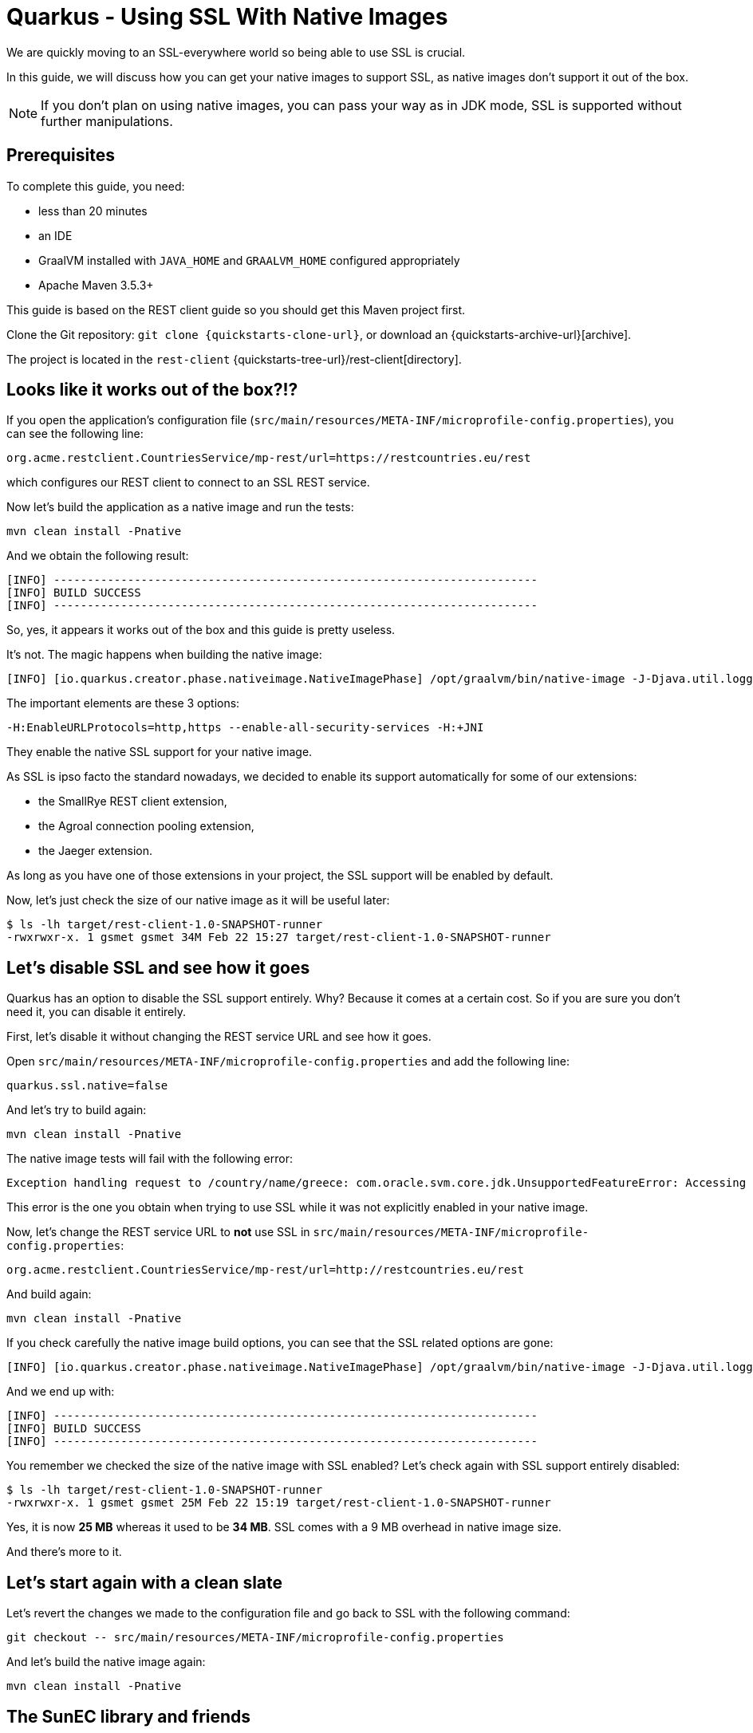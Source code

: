 = Quarkus - Using SSL With Native Images

We are quickly moving to an SSL-everywhere world so being able to use SSL is crucial.

In this guide, we will discuss how you can get your native images to support SSL,
as native images don't support it out of the box.

NOTE: If you don't plan on using native images, you can pass your way as in JDK mode, SSL is supported without further manipulations.

== Prerequisites

To complete this guide, you need:

* less than 20 minutes
* an IDE
* GraalVM installed with `JAVA_HOME` and `GRAALVM_HOME` configured appropriately
* Apache Maven 3.5.3+

This guide is based on the REST client guide so you should get this Maven project first.

Clone the Git repository: `git clone {quickstarts-clone-url}`, or download an {quickstarts-archive-url}[archive].

The project is located in the `rest-client` {quickstarts-tree-url}/rest-client[directory].

== Looks like it works out of the box?!?

If you open the application's configuration file (`src/main/resources/META-INF/microprofile-config.properties`), you can see the following line:
```
org.acme.restclient.CountriesService/mp-rest/url=https://restcountries.eu/rest
```
which configures our REST client to connect to an SSL REST service.

Now let's build the application as a native image and run the tests:
```
mvn clean install -Pnative
```

And we obtain the following result:
```
[INFO] ------------------------------------------------------------------------
[INFO] BUILD SUCCESS
[INFO] ------------------------------------------------------------------------
```

So, yes, it appears it works out of the box and this guide is pretty useless.

It's not. The magic happens when building the native image:
```
[INFO] [io.quarkus.creator.phase.nativeimage.NativeImagePhase] /opt/graalvm/bin/native-image -J-Djava.util.logging.manager=org.jboss.logmanager.LogManager -J-Dcom.sun.xml.internal.bind.v2.bytecode.ClassTailor.noOptimize=true -H:InitialCollectionPolicy=com.oracle.svm.core.genscavenge.CollectionPolicy$BySpaceAndTime -jar rest-client-1.0-SNAPSHOT-runner.jar -J-Djava.util.concurrent.ForkJoinPool.common.parallelism=1 -H:+PrintAnalysisCallTree -H:EnableURLProtocols=http,https --enable-all-security-services -H:-SpawnIsolates -H:+JNI --no-server -H:-UseServiceLoaderFeature -H:+StackTrace
```

The important elements are these 3 options:
```
-H:EnableURLProtocols=http,https --enable-all-security-services -H:+JNI
```

They enable the native SSL support for your native image.

As SSL is ipso facto the standard nowadays, we decided to enable its support automatically for some of our extensions:

 * the SmallRye REST client extension,
 * the Agroal connection pooling extension,
 * the Jaeger extension.

As long as you have one of those extensions in your project, the SSL support will be enabled by default.

Now, let's just check the size of our native image as it will be useful later:
```
$ ls -lh target/rest-client-1.0-SNAPSHOT-runner
-rwxrwxr-x. 1 gsmet gsmet 34M Feb 22 15:27 target/rest-client-1.0-SNAPSHOT-runner
```

== Let's disable SSL and see how it goes

Quarkus has an option to disable the SSL support entirely.
Why? Because it comes at a certain cost.
So if you are sure you don't need it, you can disable it entirely.

First, let's disable it without changing the REST service URL and see how it goes.

Open `src/main/resources/META-INF/microprofile-config.properties` and add the following line:
```
quarkus.ssl.native=false
```

And let's try to build again:
```
mvn clean install -Pnative
```

The native image tests will fail with the following error:
```
Exception handling request to /country/name/greece: com.oracle.svm.core.jdk.UnsupportedFeatureError: Accessing an URL protocol that was not enabled. The URL protocol https is supported but not enabled by default. It must be enabled by adding the --enable-url-protocols=https option to the native-image command.
```

This error is the one you obtain when trying to use SSL while it was not explicitly enabled in your native image.

Now, let's change the REST service URL to **not** use SSL in `src/main/resources/META-INF/microprofile-config.properties`:
```
org.acme.restclient.CountriesService/mp-rest/url=http://restcountries.eu/rest
```

And build again:
```
mvn clean install -Pnative
```

If you check carefully the native image build options, you can see that the SSL related options are gone:
```
[INFO] [io.quarkus.creator.phase.nativeimage.NativeImagePhase] /opt/graalvm/bin/native-image -J-Djava.util.logging.manager=org.jboss.logmanager.LogManager -J-Dcom.sun.xml.internal.bind.v2.bytecode.ClassTailor.noOptimize=true -H:InitialCollectionPolicy=com.oracle.svm.core.genscavenge.CollectionPolicy$BySpaceAndTime -jar rest-client-1.0-SNAPSHOT-runner.jar -J-Djava.util.concurrent.ForkJoinPool.common.parallelism=1 -H:+PrintAnalysisCallTree -H:EnableURLProtocols=http -H:-SpawnIsolates -H:-JNI --no-server -H:-UseServiceLoaderFeature -H:+StackTrace
```

And we end up with:
```
[INFO] ------------------------------------------------------------------------
[INFO] BUILD SUCCESS
[INFO] ------------------------------------------------------------------------
```

You remember we checked the size of the native image with SSL enabled?
Let's check again with SSL support entirely disabled:
```
$ ls -lh target/rest-client-1.0-SNAPSHOT-runner
-rwxrwxr-x. 1 gsmet gsmet 25M Feb 22 15:19 target/rest-client-1.0-SNAPSHOT-runner
```

Yes, it is now **25 MB** whereas it used to be **34 MB**. SSL comes with a 9 MB overhead in native image size.

And there's more to it.

== Let's start again with a clean slate

Let's revert the changes we made to the configuration file and go back to SSL with the following command:
```
git checkout -- src/main/resources/META-INF/microprofile-config.properties
```

And let's build the native image again:
```
mvn clean install -Pnative
```

== The SunEC library and friends

You haven't noticed anything but, while building the image,
Quarkus has automatically set `java.library.path` to point to the GraalVM library folder (the one containing the SunEC library).

It has also set `javax.net.ssl.trustStore` to point to the `cacerts` file bundled in the GraalVM distribution.
This file contains the root certificates.

This is useful when running tests but, obviously, it is not portable as these paths are hardcoded.

You can check that pretty easily:

 * move your GraalVM directory to another place (let's call it `<new-graalvm-home>`)
 * run the native image `./target/rest-client-1.0-SNAPSHOT-runner`
 * in a browser, go to `http://localhost:8080/country/name/greece`
 * you will have an Internal Server Error
 * in your terminal, you should have a warning `WARNING: The sunec native library, required by the SunEC provider, could not be loaded.`
   and an exception too: `java.security.InvalidAlgorithmParameterException: the trustAnchors parameter must be non-empty`
 * hit `Ctrl+C` to stop the application

To make it work, you need to manually set `java.library.path` and `javax.net.ssl.trustStore` to point to the new GraalVM home:
```
./target/rest-client-1.0-SNAPSHOT-runner -Djava.library.path=<new-graalvm-home>/jre/lib/amd64 -Djavax.net.ssl.trustStore=<new-graalvm-home>/jre/lib/security/cacerts
```

Now, the application should work as expected:

 * in a browser, go to `http://localhost:8080/country/name/greece`
 * you should see a JSON output with some information about Greece
 * hit `Ctrl+C` to stop the application

When working with containers, the idea is to bundle both the SunEC library and the certificates in the container and to point your binary to them using the system properties mentioned above.

[TIP]
====
The root certificates file of GraalVM might not be totally up to date.
If you have issues with some certificates, your best bet is to include the `cacerts` file of a regular JDK instead.
====

[WARNING]
====
Don't forget to move your GraalVM directory back to where it was.
====

== Conclusion

We make building native images easy and, even if the SSL support in GraalVM is still requiring some serious thinking,
it should be mostly transparent when using Quarkus.

Hopefully, the situation will improve in the future:
the native image size overhead will be reduced and the SunCE library might not be needed anymore.

We track GraalVM progress on a regular basis so we will promptly integrate in Quarkus any improvement with respect to SSL support.
